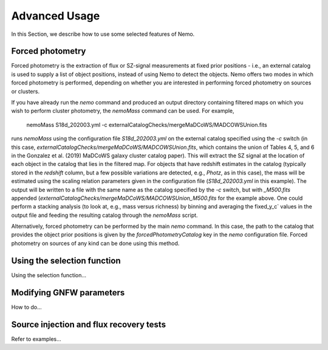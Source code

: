 .. _Scripts:

==============
Advanced Usage
==============


In this Section, we describe how to use some selected features of Nemo.


Forced photometry
-----------------

Forced photometry is the extraction of flux or SZ-signal measurements at fixed prior positions - i.e.,
an external catalog is used to supply a list of object positions, instead of using Nemo to detect the
objects. Nemo offers two modes in which forced photometry is performed, depending on whether you are
interested in performing forced photometry on sources or clusters.

If you have already run the `nemo` command and produced an output directory containing filtered maps 
on which you wish to perform cluster photometry, the `nemoMass` command can be used. For example,

    nemoMass S18d_202003.yml -c externalCatalogChecks/mergeMaDCoWS/MADCOWSUnion.fits

runs `nemoMass` using the configuration file `S18d_202003.yml` on the external catalog specified using
the `-c` switch (in this case, `externalCatalogChecks/mergeMaDCoWS/MADCOWSUnion.fits`, which contains
the union of Tables 4, 5, and 6 in the Gonzalez et al. (2019) MaDCoWS galaxy cluster catalog paper).
This will extract the SZ signal at the location of each object in the catalog that lies in the 
filtered map. For objects that have redshift estimates in the catalog (typically stored in the 
`redshift` column, but a few possible variations are detected, e.g., `Photz`, as in this case), 
the mass will be estimated using the scaling relation parameters given in the configuration file
(`S18d_202003.yml` in this example). The output will be written to a file with the same name as the
catalog specified by the `-c` switch, but with `_M500.fits` appended 
(`externalCatalogChecks/mergeMaDCoWS/MADCOWSUnion_M500.fits` for the example above. One could 
perform a stacking analysis (to look at, e.g., mass versus richness) by binning and averaging the
fixed_y_c` values in the output file and feeding the resulting catalog through the `nemoMass` script.

Alternatively, forced photometry can be performed by the main `nemo` command. In this case, the path
to the catalog that provides the object prior positions is given by the `forcedPhotometryCatalog` key 
in the `nemo` configuration file. Forced photometry on sources of any kind can be done using this 
method.


Using the selection function
----------------------------

Using the selection function...


Modifying GNFW parameters
-------------------------

How to do...


Source injection and flux recovery tests
----------------------------------------

Refer to examples...

